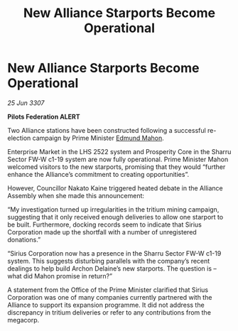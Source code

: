 :PROPERTIES:
:ID:       82d4839c-033f-4840-9e95-230549612b7d
:END:
#+title: New Alliance Starports Become Operational
#+filetags: :galnet:

* New Alliance Starports Become Operational

/25 Jun 3307/

*Pilots Federation ALERT* 

Two Alliance stations have been constructed following a successful re-election campaign by Prime Minister [[id:da80c263-3c2d-43dd-ab3f-1fbf40490f74][Edmund Mahon]]. 

Enterprise Market in the LHS 2522 system and Prosperity Core in the Sharru Sector FW-W c1-19 system are now fully operational. Prime Minister Mahon welcomed visitors to the new starports, promising that they would “further enhance the Alliance’s commitment to creating opportunities”. 

However, Councillor Nakato Kaine triggered heated debate in the Alliance Assembly when she made this announcement: 

“My investigation turned up irregularities in the tritium mining campaign, suggesting that it only received enough deliveries to allow one starport to be built. Furthermore, docking records seem to indicate that Sirius Corporation made up the shortfall with a number of unregistered donations.” 

“Sirius Corporation now has a presence in the Sharru Sector FW-W c1-19 system. This suggests disturbing parallels with the company’s recent dealings to help build Archon Delaine’s new starports. The question is – what did Mahon promise in return?” 

A statement from the Office of the Prime Minister clarified that Sirius Corporation was one of many companies currently partnered with the Alliance to support its expansion programme. It did not address the discrepancy in tritium deliveries or refer to any contributions from the megacorp.
